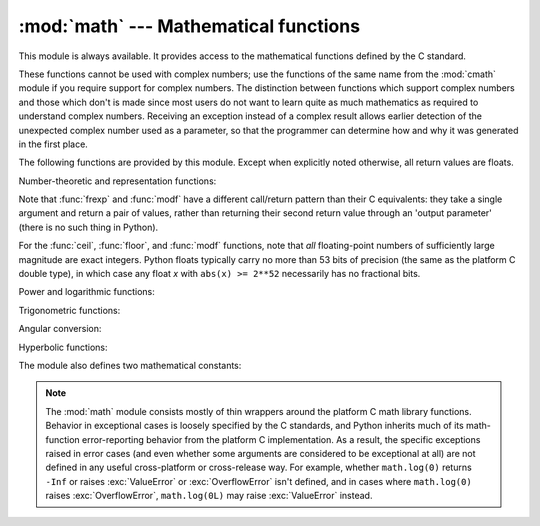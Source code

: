 
:mod:`math` --- Mathematical functions
======================================

.. module:: math
   :synopsis: Mathematical functions (sin() etc.).


This module is always available.  It provides access to the mathematical
functions defined by the C standard.

These functions cannot be used with complex numbers; use the functions of the
same name from the :mod:`cmath` module if you require support for complex
numbers.  The distinction between functions which support complex numbers and
those which don't is made since most users do not want to learn quite as much
mathematics as required to understand complex numbers.  Receiving an exception
instead of a complex result allows earlier detection of the unexpected complex
number used as a parameter, so that the programmer can determine how and why it
was generated in the first place.

The following functions are provided by this module.  Except when explicitly
noted otherwise, all return values are floats.

Number-theoretic and representation functions:


.. function:: ceil(x)

   Return the ceiling of *x* as a float, the smallest integer value greater than or
   equal to *x*.


.. function:: fabs(x)

   Return the absolute value of *x*.


.. function:: floor(x)

   Return the floor of *x* as a float, the largest integer value less than or equal
   to *x*.


.. function:: fmod(x, y)

   Return ``fmod(x, y)``, as defined by the platform C library. Note that the
   Python expression ``x % y`` may not return the same result.  The intent of the C
   standard is that ``fmod(x, y)`` be exactly (mathematically; to infinite
   precision) equal to ``x - n*y`` for some integer *n* such that the result has
   the same sign as *x* and magnitude less than ``abs(y)``.  Python's ``x % y``
   returns a result with the sign of *y* instead, and may not be exactly computable
   for float arguments. For example, ``fmod(-1e-100, 1e100)`` is ``-1e-100``, but
   the result of Python's ``-1e-100 % 1e100`` is ``1e100-1e-100``, which cannot be
   represented exactly as a float, and rounds to the surprising ``1e100``.  For
   this reason, function :func:`fmod` is generally preferred when working with
   floats, while Python's ``x % y`` is preferred when working with integers.


.. function:: frexp(x)

   Return the mantissa and exponent of *x* as the pair ``(m, e)``.  *m* is a float
   and *e* is an integer such that ``x == m * 2**e`` exactly. If *x* is zero,
   returns ``(0.0, 0)``, otherwise ``0.5 <= abs(m) < 1``.  This is used to "pick
   apart" the internal representation of a float in a portable way.


.. function:: ldexp(x, i)

   Return ``x * (2**i)``.  This is essentially the inverse of function
   :func:`frexp`.


.. function:: modf(x)

   Return the fractional and integer parts of *x*.  Both results carry the sign of
   *x*, and both are floats.

Note that :func:`frexp` and :func:`modf` have a different call/return pattern
than their C equivalents: they take a single argument and return a pair of
values, rather than returning their second return value through an 'output
parameter' (there is no such thing in Python).

For the :func:`ceil`, :func:`floor`, and :func:`modf` functions, note that *all*
floating-point numbers of sufficiently large magnitude are exact integers.
Python floats typically carry no more than 53 bits of precision (the same as the
platform C double type), in which case any float *x* with ``abs(x) >= 2**52``
necessarily has no fractional bits.

Power and logarithmic functions:


.. function:: exp(x)

   Return ``e**x``.


.. function:: log(x[, base])

   Return the logarithm of *x* to the given *base*. If the *base* is not specified,
   return the natural logarithm of *x* (that is, the logarithm to base *e*).


.. function:: log10(x)

   Return the base-10 logarithm of *x*.


.. function:: pow(x, y)

   Return ``x**y``.


.. function:: sqrt(x)

   Return the square root of *x*.

Trigonometric functions:


.. function:: acos(x)

   Return the arc cosine of *x*, in radians.


.. function:: asin(x)

   Return the arc sine of *x*, in radians.


.. function:: atan(x)

   Return the arc tangent of *x*, in radians.


.. function:: atan2(y, x)

   Return ``atan(y / x)``, in radians. The result is between ``-pi`` and ``pi``.
   The vector in the plane from the origin to point ``(x, y)`` makes this angle
   with the positive X axis. The point of :func:`atan2` is that the signs of both
   inputs are known to it, so it can compute the correct quadrant for the angle.
   For example, ``atan(1``) and ``atan2(1, 1)`` are both ``pi/4``, but ``atan2(-1,
   -1)`` is ``-3*pi/4``.


.. function:: cos(x)

   Return the cosine of *x* radians.


.. function:: hypot(x, y)

   Return the Euclidean norm, ``sqrt(x*x + y*y)``. This is the length of the vector
   from the origin to point ``(x, y)``.


.. function:: sin(x)

   Return the sine of *x* radians.


.. function:: tan(x)

   Return the tangent of *x* radians.

Angular conversion:


.. function:: degrees(x)

   Converts angle *x* from radians to degrees.


.. function:: radians(x)

   Converts angle *x* from degrees to radians.

Hyperbolic functions:


.. function:: cosh(x)

   Return the hyperbolic cosine of *x*.


.. function:: sinh(x)

   Return the hyperbolic sine of *x*.


.. function:: tanh(x)

   Return the hyperbolic tangent of *x*.

The module also defines two mathematical constants:


.. data:: pi

   The mathematical constant *pi*.


.. data:: e

   The mathematical constant *e*.

.. note::

   The :mod:`math` module consists mostly of thin wrappers around the platform C
   math library functions.  Behavior in exceptional cases is loosely specified
   by the C standards, and Python inherits much of its math-function
   error-reporting behavior from the platform C implementation.  As a result,
   the specific exceptions raised in error cases (and even whether some
   arguments are considered to be exceptional at all) are not defined in any
   useful cross-platform or cross-release way.  For example, whether
   ``math.log(0)`` returns ``-Inf`` or raises :exc:`ValueError` or
   :exc:`OverflowError` isn't defined, and in cases where ``math.log(0)`` raises
   :exc:`OverflowError`, ``math.log(0L)`` may raise :exc:`ValueError` instead.


.. seealso::

   Module :mod:`cmath`
      Complex number versions of many of these functions.

